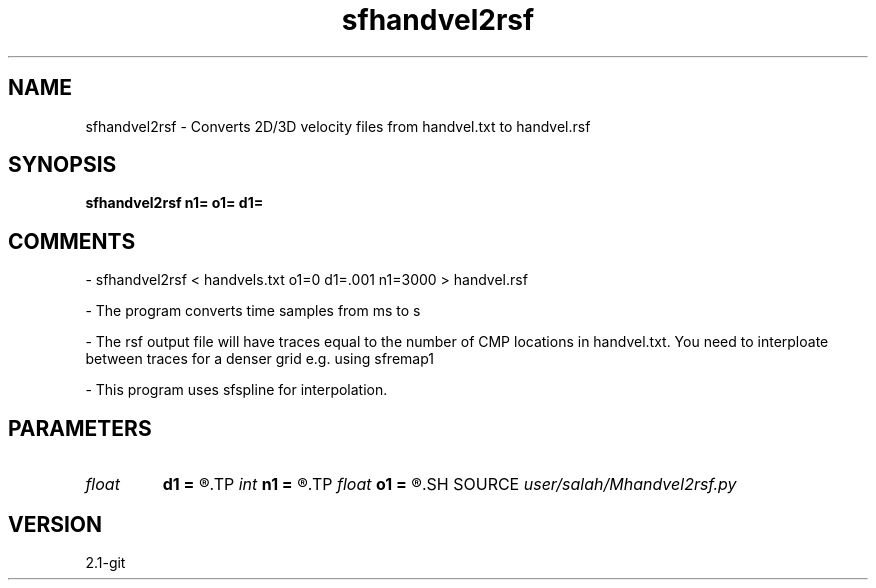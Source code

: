 .TH sfhandvel2rsf 1  "APRIL 2019" Madagascar "Madagascar Manuals"
.SH NAME
sfhandvel2rsf \- Converts 2D/3D velocity files from handvel.txt to handvel.rsf
.SH SYNOPSIS
.B sfhandvel2rsf n1= o1= d1=
.SH COMMENTS

- sfhandvel2rsf < handvels.txt o1=0 d1=.001 n1=3000 > handvel.rsf

- The program converts time samples from ms to s

- The rsf output file will have traces equal to the number
of CMP locations in handvel.txt. You need to interploate
between traces for a denser grid e.g. using sfremap1

- This program uses sfspline for interpolation. 


.SH PARAMETERS
.PD 0
.TP
.I float  
.B d1
.B =
.R  	sampling in the first axis
.TP
.I int    
.B n1
.B =
.R  	size of the first axis
.TP
.I float  
.B o1
.B =
.R  	origin of the first axis
.SH SOURCE
.I user/salah/Mhandvel2rsf.py
.SH VERSION
2.1-git
